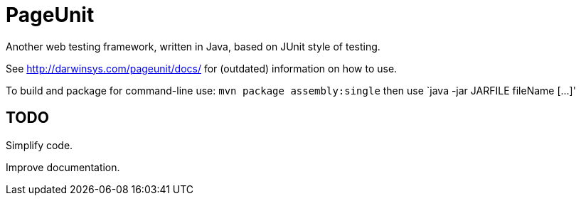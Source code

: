 = PageUnit

Another web testing framework, written in Java, based on JUnit style of testing.

See http://darwinsys.com/pageunit/docs/ for (outdated) information on how to use.

To build and package for command-line use:
`mvn package assembly:single` then use `java -jar JARFILE fileName [...]'

== TODO

Simplify code.

Improve documentation.
